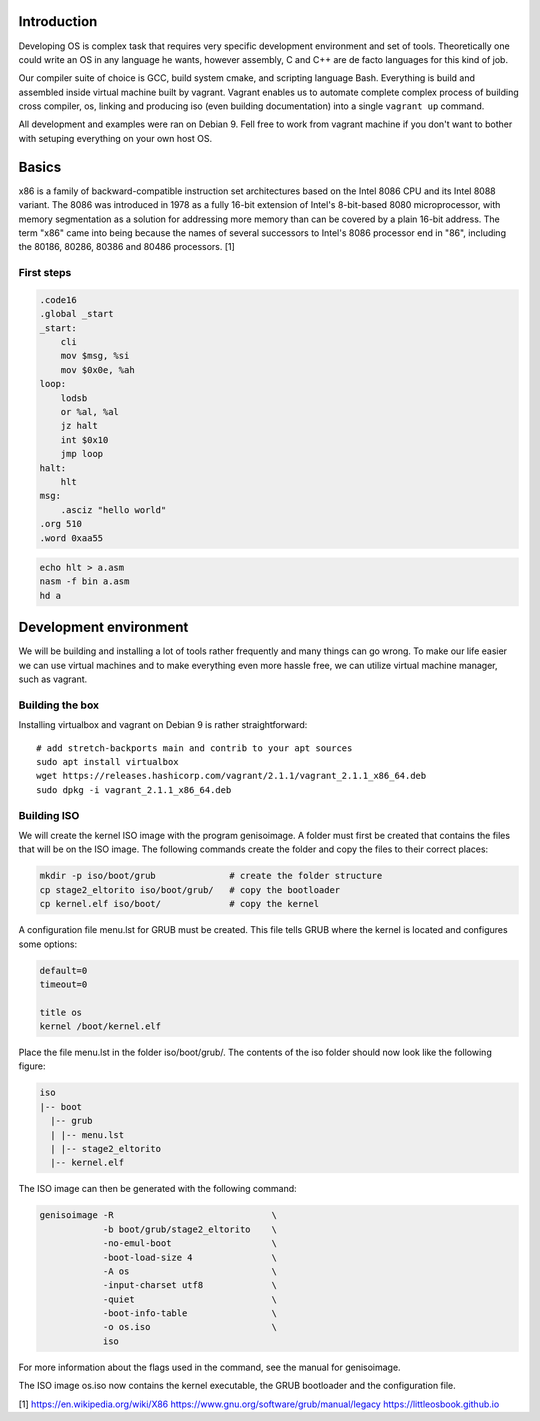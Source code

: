 Introduction
=======================

Developing OS is complex task that requires very specific development environment and set of tools. Theoretically one could write an OS in any language he wants, however assembly, C and C++ are de facto languages for this kind of job.

Our compiler suite of choice is GCC, build system cmake, and scripting language Bash. Everything is build and assembled inside virtual machine built by vagrant. Vagrant enables us to automate complete complex process of building cross compiler, os, linking and producing iso (even building documentation) into a single ``vagrant up`` command.

All development and examples were ran on Debian 9. Fell free to work from vagrant machine if you don't want to bother with setuping everything on your own host OS.

Basics
=======================
x86 is a family of backward-compatible instruction set architectures based on the Intel 8086 CPU and its Intel 8088 variant. The 8086 was introduced in 1978 as a fully 16-bit extension of Intel's 8-bit-based 8080 microprocessor, with memory segmentation as a solution for addressing more memory than can be covered by a plain 16-bit address. The term "x86" came into being because the names of several successors to Intel's 8086 processor end in "86", including the 80186, 80286, 80386 and 80486 processors. [1]


First steps
~~~~~~~~~~~~~~~~~~~~~~~~~~~~~~~~~~~~~~~~~~~~~~~~~~


.. code-block:: gas

  .code16
  .global _start
  _start:
      cli
      mov $msg, %si
      mov $0x0e, %ah
  loop:
      lodsb
      or %al, %al
      jz halt
      int $0x10
      jmp loop
  halt:
      hlt
  msg:
      .asciz "hello world"
  .org 510
  .word 0xaa55


.. code-block:: bash

  echo hlt > a.asm
  nasm -f bin a.asm
  hd a

Development environment
=======================
We will be building and installing a lot of tools rather frequently and many things can go wrong.
To make our life easier we can use virtual machines and to make everything even more hassle free,
we can utilize virtual machine manager, such as vagrant. 

Building the box
~~~~~~~~~~~~~~~~
Installing virtualbox and vagrant on Debian 9 is rather straightforward:

::

    # add stretch-backports main and contrib to your apt sources
    sudo apt install virtualbox
    wget https://releases.hashicorp.com/vagrant/2.1.1/vagrant_2.1.1_x86_64.deb
    sudo dpkg -i vagrant_2.1.1_x86_64.deb


Building ISO 
~~~~~~~~~~~~
We will create the kernel ISO image with the program genisoimage. A folder must first be created that contains the files that will be on the ISO image. The following commands create the folder and copy the files to their correct places:

.. code:: bash

    mkdir -p iso/boot/grub              # create the folder structure
    cp stage2_eltorito iso/boot/grub/   # copy the bootloader
    cp kernel.elf iso/boot/             # copy the kernel


A configuration file menu.lst for GRUB must be created. This file tells GRUB where the kernel is located and configures some options:

.. code::

    default=0
    timeout=0

    title os
    kernel /boot/kernel.elf

Place the file menu.lst in the folder iso/boot/grub/. The contents of the iso folder should now look like the following figure:

.. code::

    iso
    |-- boot
      |-- grub
      | |-- menu.lst
      | |-- stage2_eltorito
      |-- kernel.elf

The ISO image can then be generated with the following command:

.. code:: bash

    genisoimage -R                              \
                -b boot/grub/stage2_eltorito    \
                -no-emul-boot                   \
                -boot-load-size 4               \
                -A os                           \
                -input-charset utf8             \
                -quiet                          \
                -boot-info-table                \
                -o os.iso                       \
                iso

For more information about the flags used in the command, see the manual for genisoimage.

The ISO image os.iso now contains the kernel executable, the GRUB bootloader and the configuration file.


[1] https://en.wikipedia.org/wiki/X86
https://www.gnu.org/software/grub/manual/legacy
https://littleosbook.github.io